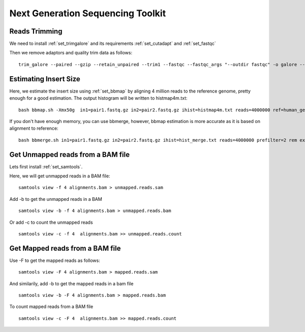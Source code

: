 ====================================================
**Next Generation Sequencing Toolkit** 
====================================================


.. _trimming:

Reads Trimming
########################

We need to install :ref:`set_trimgalore` and its requirements :ref:`set_cutadapt` and :ref:`set_fastqc`
 
Then we remove adaptors and quality trim data as follows:: 

  trim_galore --paired --gzip --retain_unpaired --trim1 --fastqc --fastqc_args "--outdir fastqc" -o galore --path_to_cutadapt cutadapt_path  pair_1.fastq.gz pair_2.fastq.gz 



Estimating Insert Size 
###########################


Here, we estimate the insert size using :ref:`set_bbmap` by aligning 4 million reads to the reference genome, pretty enough for a good estimation.
The output histogram will be written to histmap4m.txt::
 
   bash bbmap.sh -Xmx50g  in1=pair1.fastq.gz in2=pair2.fastq.gz ihist=histmap4m.txt reads=4000000 ref=human_genome.fa



If you don't have enough memory, you can use bbmerge, however, bbmap estimation is more accurate as it is based on alignment to reference:: 

   bash bbmerge.sh in1=pair1.fastq.gz in2=pair2.fastq.gz ihist=hist_merge.txt reads=4000000 prefilter=2 rem extend2=100



Get Unmapped reads from a BAM file 
###################################

Lets first install :ref:`set_samtools`. 

Here, we will get unmapped reads in a BAM file:: 

  samtools view -f 4 alignments.bam > unmapped.reads.sam 

Add -b to get the unmapped reads in a BAM :: 

  samtools view -b -f 4 alignments.bam > unmapped.reads.bam 


Or add -c to  count the unmapped reads :: 

  samtools view -c -f 4  alignments.bam >> unmapped.reads.count


Get Mapped reads from a BAM file 
#################################

Use -F to get the mapped reads as follows:: 

  samtools view -F 4 alignments.bam > mapped.reads.sam 

And similarily, add -b to get the mapped reads in a bam file :: 

 
  samtools view -b -F 4 alignments.bam > mapped.reads.bam 


To count mapped reads from a BAM file ::

  samtools view -c -F 4  alignments.bam >> mapped.reads.count




